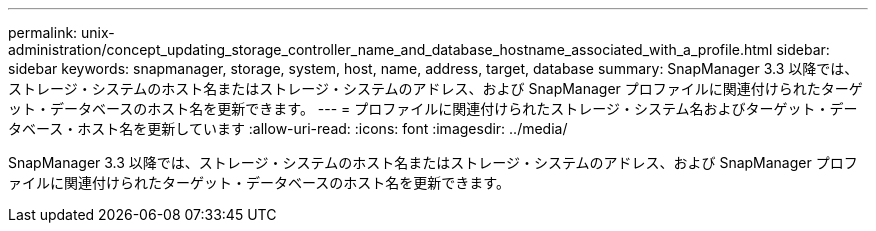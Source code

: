 ---
permalink: unix-administration/concept_updating_storage_controller_name_and_database_hostname_associated_with_a_profile.html 
sidebar: sidebar 
keywords: snapmanager, storage, system, host, name, address, target, database 
summary: SnapManager 3.3 以降では、ストレージ・システムのホスト名またはストレージ・システムのアドレス、および SnapManager プロファイルに関連付けられたターゲット・データベースのホスト名を更新できます。 
---
= プロファイルに関連付けられたストレージ・システム名およびターゲット・データベース・ホスト名を更新しています
:allow-uri-read: 
:icons: font
:imagesdir: ../media/


[role="lead"]
SnapManager 3.3 以降では、ストレージ・システムのホスト名またはストレージ・システムのアドレス、および SnapManager プロファイルに関連付けられたターゲット・データベースのホスト名を更新できます。
